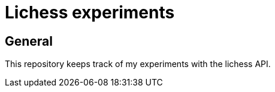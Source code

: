 Lichess experiments
===================

General
-------

This repository keeps track of my experiments with the lichess API.
